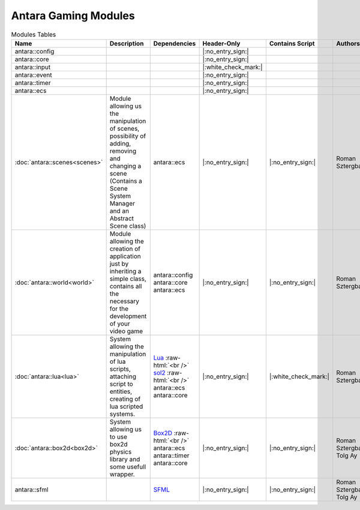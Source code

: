Antara Gaming Modules
=====================

.. role:: raw-html(raw)
    :format: html

.. list-table:: Modules Tables
   :header-rows: 1
   :align: center

   * - Name
     - Description
     - Dependencies
     - Header-Only
     - Contains Script
     - Authors
     - Contributors
   * - antara::config
     -
     -
     - |:no_entry_sign:|
     -
     -
     -
   * - antara::core
     -
     -
     - |:no_entry_sign:|
     -
     -
     -
   * - antara::input
     -
     -
     - |:white_check_mark:|
     -
     -
     -
   * - antara::event
     -
     -
     - |:no_entry_sign:|
     -
     -
     -
   * - antara::timer
     -
     -
     - |:no_entry_sign:|
     -
     -
     -
   * - antara::ecs
     -
     -
     - |:no_entry_sign:|
     -
     -
     -
   * - :doc:`antara::scenes<scenes>`
     - Module allowing us the manipulation of scenes, possibility of adding, removing and changing a scene (Contains a Scene System Manager and an Abstract Scene class)
     - antara::ecs
     - |:no_entry_sign:|
     - |:no_entry_sign:|
     - Roman Sztergbaum
     -
   * - :doc:`antara::world<world>`
     - Module allowing the creation of application just by inheriting a simple class, contains all the necessary for the development of your video game
     - antara::config antara::core antara::ecs
     - |:no_entry_sign:|
     - |:no_entry_sign:|
     - Roman Sztergbaum
     -
   * - :doc:`antara::lua<lua>`
     - System allowing the manipulation of lua scripts, attaching script to entities, creating of lua scripted systems.
     - Lua_ :raw-html:`<br />` sol2_ :raw-html:`<br />` antara::ecs antara::core
     - |:no_entry_sign:|
     - |:white_check_mark:|
     - Roman Sztergbaum
     -
   * - :doc:`antara::box2d<box2d>`
     - System allowing us to use box2d physics library and some usefull wrapper.
     - Box2D_  :raw-html:`<br />` antara::ecs antara::timer antara::core
     - |:no_entry_sign:|
     - |:no_entry_sign:|
     - Roman Sztergbaum Tolg Ay
     -
   * - antara::sfml
     -
     - SFML_
     - |:no_entry_sign:|
     - |:no_entry_sign:|
     - Roman Sztergbaum Tolg Ay
     -

.. _Box2D: https://github.com/erincatto/Box2D
.. _Lua: https://github.com/lua/lua
.. _sol2: https://github.com/ThePhD/sol2
.. _SFML: https://github.com/SFML/SFML